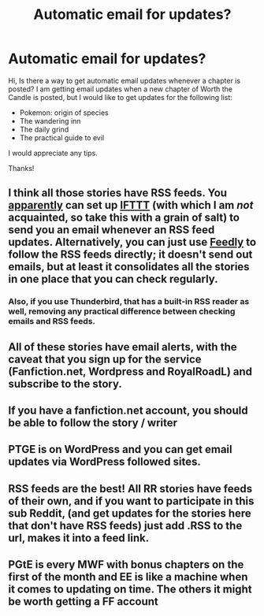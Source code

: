 #+TITLE: Automatic email for updates?

* Automatic email for updates?
:PROPERTIES:
:Author: olih_
:Score: 1
:DateUnix: 1554657059.0
:DateShort: 2019-Apr-07
:END:
Hi, Is there a way to get automatic email updates whenever a chapter is posted? I am getting email updates when a new chapter of Worth the Candle is posted, but I would like to get updates for the following list:

- Pokemon: origin of species
- The wandering inn
- The daily grind
- The practical guide to evil

I would appreciate any tips.

Thanks!


** I think all those stories have RSS feeds. You [[https://ifttt.com/applets/147561p-rss-feed-to-email][apparently]] can set up [[https://ifttt.com/][IFTTT]] (with which I am /not/ acquainted, so take this with a grain of salt) to send you an email whenever an RSS feed updates. Alternatively, you can just use [[https://feedly.com][Feedly]] to follow the RSS feeds directly; it doesn't send out emails, but at least it consolidates all the stories in one place that you can check regularly.
:PROPERTIES:
:Author: ToaKraka
:Score: 9
:DateUnix: 1554657546.0
:DateShort: 2019-Apr-07
:END:

*** Also, if you use Thunderbird, that has a built-in RSS reader as well, removing any practical difference between checking emails and RSS feeds.
:PROPERTIES:
:Author: suyjuris
:Score: 3
:DateUnix: 1554672054.0
:DateShort: 2019-Apr-08
:END:


** All of these stories have email alerts, with the caveat that you sign up for the service (Fanfiction.net, Wordpress and RoyalRoadL) and subscribe to the story.
:PROPERTIES:
:Author: TyeJoKing
:Score: 7
:DateUnix: 1554680168.0
:DateShort: 2019-Apr-08
:END:


** If you have a fanfiction.net account, you should be able to follow the story / writer
:PROPERTIES:
:Author: Hidden-50
:Score: 4
:DateUnix: 1554657461.0
:DateShort: 2019-Apr-07
:END:


** PTGE is on WordPress and you can get email updates via WordPress followed sites.
:PROPERTIES:
:Author: dabmg10
:Score: 4
:DateUnix: 1554657637.0
:DateShort: 2019-Apr-07
:END:


** RSS feeds are the best! All RR stories have feeds of their own, and if you want to participate in this sub Reddit, (and get updates for the stories here that don't have RSS feeds) just add .RSS to the url, makes it into a feed link.
:PROPERTIES:
:Author: signspace13
:Score: 3
:DateUnix: 1554677178.0
:DateShort: 2019-Apr-08
:END:


** PGtE is every MWF with bonus chapters on the first of the month and EE is like a machine when it comes to updating on time. The others it might be worth getting a FF account
:PROPERTIES:
:Author: sykomantis2099
:Score: 2
:DateUnix: 1554658710.0
:DateShort: 2019-Apr-07
:END:
